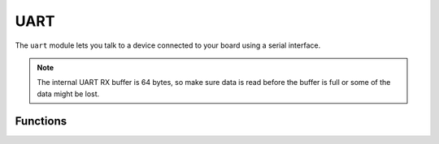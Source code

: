 UART
****

.. py:module:: microbit.uart

The ``uart`` module lets you talk to a device connected to your board using
a serial interface.

.. note::
    The internal UART RX buffer is 64 bytes, so make sure data is read before 
    the buffer is full or some of the data might be lost.

Functions
=========

.. method:: init(baudrate=9600, bits=8, parity=None, stop=1, \*, tx=None, rx=None)

    Initialize serial communication with the specified parameters on the
    specified ``tx`` and ``rx`` pins. Note that for correct communication, the parameters
    have to be the same on both communicating devices.

    .. warning::

        Initializing the UART on external pins will cause the Python console on
        USB to become unaccessible, as it uses the same hardware. To bring the
        console back you must reinitialize the UART without passing anything for
        ``tx`` or ``rx`` (or passing ``None`` to these arguments).  This means
        that calling ``uart.init(115200)`` is enough to restore the Python console.

    The ``baudrate`` defines the speed of communication. Common baud
    rates include:

        * 9600
        * 14400
        * 19200
        * 28800
        * 38400
        * 57600
        * 115200

    The ``bits`` defines the size of bytes being transmitted, and the board
    only supports 8. The ``parity`` parameter defines how parity is checked,
    and it can be ``None``, ``microbit.uart.ODD`` or ``microbit.uart.EVEN``.
    The ``stop`` parameter tells the number of stop bits, and has to be 1 for
    this board.

    If ``tx`` and ``rx`` are not specified then the internal USB-UART TX/RX pins
    are used which connect to the USB serial convertor on the micro:bit, thus
    connecting the UART to your PC.  You can specify any other pins you want by
    passing the desired pin objects to the ``tx`` and ``rx`` parameters.

    .. note::

        When connecting the device, make sure you "cross" the wires -- the TX
        pin on your board needs to be connected with the RX pin on the device,
        and the RX pin -- with the TX pin on the device. Also make sure the
        ground pins of both devices are connected.


.. method:: uart.any()

   Return ``True`` if any characters waiting, else ``False``.

.. method:: uart.read([nbytes])

   Read characters.  If ``nbytes`` is specified then read at most that many
   bytes.

.. method:: uart.readall()

   Read as much data as possible.

   Return value: a bytes object or ``None`` on timeout.

.. method:: uart.readinto(buf[, nbytes])

   Read bytes into the ``buf``.  If ``nbytes`` is specified then read at most
   that many bytes.  Otherwise, read at most ``len(buf)`` bytes.

   Return value: number of bytes read and stored into ``buf`` or ``None`` on
   timeout.

.. method:: uart.readline()

   Read a line, ending in a newline character.

   Return value: the line read or ``None`` on timeout. The newline character is
   included in the returned bytes.

.. method:: uart.write(buf)

   Write the buffer of bytes to the bus.

   Return value: number of bytes written or ``None`` on timeout.
